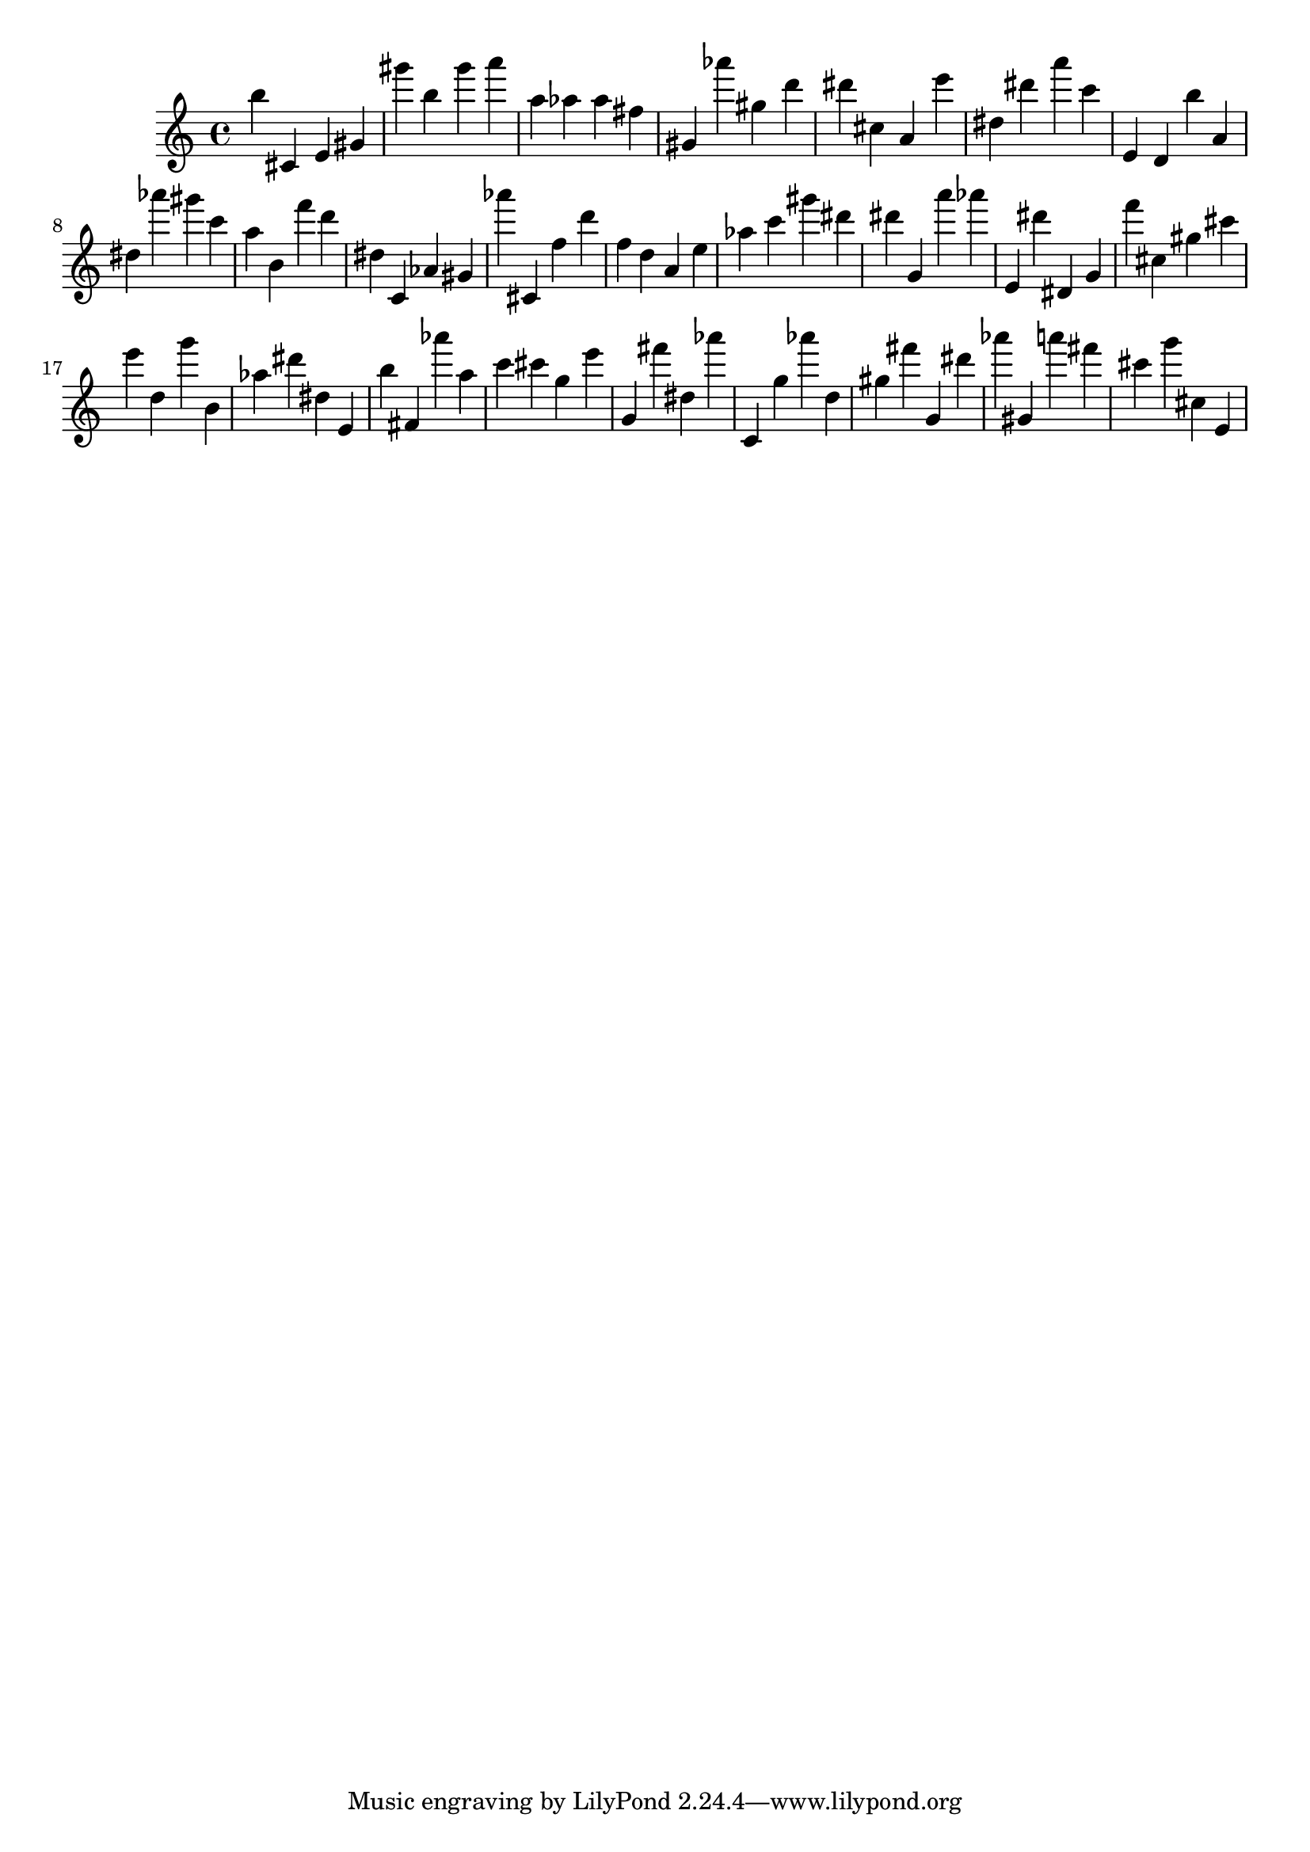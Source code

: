\version "2.18.2"

\score {

{
\clef treble
b'' cis' e' gis' gis''' b'' gis''' a''' a'' as'' as'' fis'' gis' as''' gis'' d''' dis''' cis'' a' e''' dis'' dis''' a''' c''' e' d' b'' a' dis'' as''' gis''' c''' a'' b' f''' d''' dis'' c' as' gis' as''' cis' f'' d''' f'' d'' a' e'' as'' c''' gis''' dis''' dis''' g' a''' as''' e' dis''' dis' g' f''' cis'' gis'' cis''' e''' d'' g''' b' as'' dis''' dis'' e' b'' fis' as''' a'' c''' cis''' g'' e''' g' fis''' dis'' as''' c' g'' as''' d'' gis'' fis''' g' dis''' as''' gis' a''' fis''' cis''' g''' cis'' e' 
}

 \midi { }
 \layout { }
}